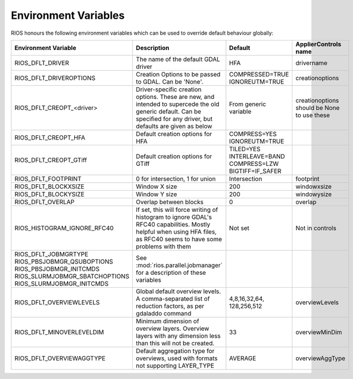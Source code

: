 =====================
Environment Variables
=====================

RIOS honours the following environment variables which can be used to override default behaviour globally:

+-------------------------------+---------------------------------------+----------------+-----------------------+
|Environment Variable           |Description                            | Default        |  ApplierControls name |
+===============================+=======================================+================+=======================+
|RIOS_DFLT_DRIVER               |The name of the default GDAL driver    |HFA             | drivername            |
+-------------------------------+---------------------------------------+----------------+-----------------------+
|RIOS_DFLT_DRIVEROPTIONS        |Creation Options to be passed to GDAL. |COMPRESSED=TRUE | creationoptions       |
|                               |Can be 'None'.                         |IGNOREUTM=TRUE  |                       |
+-------------------------------+---------------------------------------+----------------+-----------------------+
|RIOS_DFLT_CREOPT_<driver>      |Driver-specific creation options.      |From generic    |creationoptions should |
|                               |These are new, and intended to         |variable        |be None to use these   |
|                               |supercede the old generic default.     |                |                       |
|                               |Can be specified for any driver,       |                |                       |
|                               |but defaults are given as below        |                |                       |
+-------------------------------+---------------------------------------+----------------+-----------------------+
|RIOS_DFLT_CREOPT_HFA           | Default creation options for HFA      |COMPRESS=YES    |                       |
|                               |                                       |IGNOREUTM=TRUE  |                       |
+-------------------------------+---------------------------------------+----------------+-----------------------+
|RIOS_DFLT_CREOPT_GTiff         | Default creation options for GTiff    |TILED=YES       |                       |
|                               |                                       |INTERLEAVE=BAND |                       |
|                               |                                       |COMPRESS=LZW    |                       |
|                               |                                       |BIGTIFF=IF_SAFER|                       |
+-------------------------------+---------------------------------------+----------------+-----------------------+
|RIOS_DFLT_FOOTPRINT            | 0 for intersection, 1 for union       | Intersection   | footprint             |
+-------------------------------+---------------------------------------+----------------+-----------------------+
|RIOS_DFLT_BLOCKXSIZE           | Window X size                         | 200            | windowxsize           |
+-------------------------------+---------------------------------------+----------------+-----------------------+
|RIOS_DFLT_BLOCKYSIZE           | Window Y size                         | 200            | windowysize           |
+-------------------------------+---------------------------------------+----------------+-----------------------+
|RIOS_DFLT_OVERLAP              | Overlap between blocks                | 0              | overlap               |
+-------------------------------+---------------------------------------+----------------+-----------------------+
|RIOS_HISTOGRAM_IGNORE_RFC40    | If set, this will force writing of    | Not set        | Not in controls       |
|                               | histogram to ignore GDAL's RFC40      |                |                       |
|                               | capabilities. Mostly helpful when     |                |                       |
|                               | using HFA files, as RFC40 seems to    |                |                       |
|                               | have some problems with them          |                |                       |
+-------------------------------+---------------------------------------+----------------+-----------------------+
|RIOS_DFLT_JOBMGRTYPE           | See :mod:`rios.parallel.jobmanager`   |                |                       |
|RIOS_PBSJOBMGR_QSUBOPTIONS     | for a description of these variables  |                |                       |
|RIOS_PBSJOBMGR_INITCMDS        |                                       |                |                       |
|RIOS_SLURMJOBMGR_SBATCHOPTIONS |                                       |                |                       |
|RIOS_SLURMJOBMGR_INITCMDS      |                                       |                |                       |
+-------------------------------+---------------------------------------+----------------+-----------------------+
|RIOS_DFLT_OVERVIEWLEVELS       | Global default overview levels.       | 4,8,16,32,64,  | overviewLevels        |
|                               | A comma-separated list of reduction   | 128,256,512    |                       |
|                               | factors, as per gdaladdo command      |                |                       |
+-------------------------------+---------------------------------------+----------------+-----------------------+
|RIOS_DFLT_MINOVERLEVELDIM      | Minimum dimension of overview layers. | 33             | overviewMinDim        |
|                               | Overview layers with any dimension    |                |                       |
|                               | less than this will not be created.   |                |                       |
+-------------------------------+---------------------------------------+----------------+-----------------------+
|RIOS_DFLT_OVERVIEWAGGTYPE      | Default aggregation type for          | AVERAGE        | overviewAggType       |
|                               | overviews, used with formats not      |                |                       |
|                               | supporting LAYER_TYPE                 |                |                       |
+-------------------------------+---------------------------------------+----------------+-----------------------+
